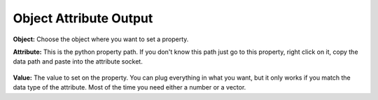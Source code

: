 Object Attribute Output
=======================

 .. image:: object_attribute_output_node.png

**Object:** Choose the object where you want to set a property.

**Attribute:** This is the python property path. If you don't know this path just go to this property, right click on it, copy the data path and paste into the attribute socket.
 
 .. image:: copy_data_path.jpg
 
 
**Value:** The value to set on the property. You can plug everything in what you want, but it only works if you match the data type of the attribute. Most of the time you need either a number or a vector.